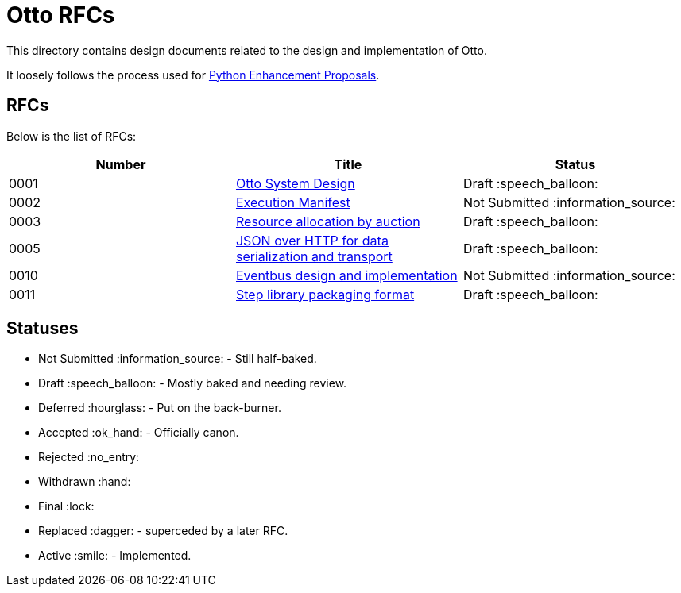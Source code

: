 = Otto RFCs

This directory contains design documents related to the design and
implementation of Otto.

It loosely follows the process used for
link:https://www.python.org/dev/peps/[Python Enhancement Proposals].

== RFCs

Below is the list of RFCs:


|===
| Number | Title | Status

| 0001
| link:0001-otto-systems-design.adoc[Otto System Design]
| Draft :speech_balloon:

| 0002
| link:0002-execution-manifest.adoc[Execution Manifest]
| Not Submitted :information_source:

| 0003
| link:0003-resource-auctioning.adoc[Resource allocation by auction]
| Draft :speech_balloon:

| 0005
| link:0005-json-over-http.adoc[JSON over HTTP for data serialization and transport]
| Draft :speech_balloon:

| 0010
| link:0010-eventbus.adoc[Eventbus design and implementation]
| Not Submitted :information_source:

| 0011
| link:0011-step-library-format.adoc[Step library packaging format]
| Draft :speech_balloon:

|===


== Statuses

* Not Submitted :information_source: - Still half-baked.
* Draft :speech_balloon: - Mostly baked and needing review.
* Deferred :hourglass: - Put on the back-burner.
* Accepted :ok_hand: - Officially canon.
* Rejected :no_entry:
* Withdrawn :hand: 
* Final :lock:
* Replaced :dagger: - superceded by a later RFC.
* Active :smile: - Implemented.
